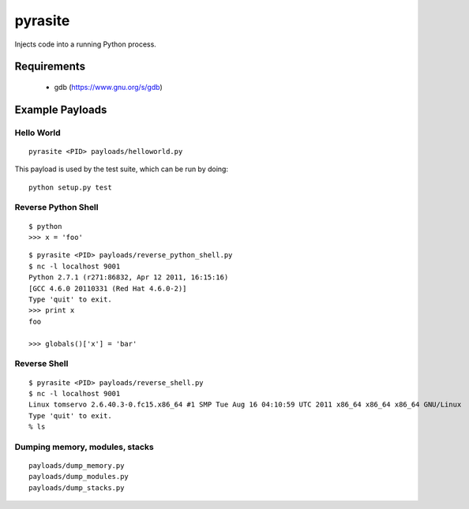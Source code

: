 pyrasite
========

Injects code into a running Python process.

Requirements
~~~~~~~~~~~~

  - gdb (https://www.gnu.org/s/gdb)

Example Payloads
~~~~~~~~~~~~~~~~

Hello World
-----------

::

    pyrasite <PID> payloads/helloworld.py

This payload is used by the test suite, which can be run by doing:

::

    python setup.py test


Reverse Python Shell
--------------------

::

    $ python
    >>> x = 'foo'

::

    $ pyrasite <PID> payloads/reverse_python_shell.py
    $ nc -l localhost 9001
    Python 2.7.1 (r271:86832, Apr 12 2011, 16:15:16)
    [GCC 4.6.0 20110331 (Red Hat 4.6.0-2)]
    Type 'quit' to exit.
    >>> print x
    foo
    
    >>> globals()['x'] = 'bar'


Reverse Shell
--------------

::

    $ pyrasite <PID> payloads/reverse_shell.py
    $ nc -l localhost 9001
    Linux tomservo 2.6.40.3-0.fc15.x86_64 #1 SMP Tue Aug 16 04:10:59 UTC 2011 x86_64 x86_64 x86_64 GNU/Linux
    Type 'quit' to exit.
    % ls


Dumping memory, modules, stacks
-------------------------------

::

    payloads/dump_memory.py
    payloads/dump_modules.py
    payloads/dump_stacks.py
